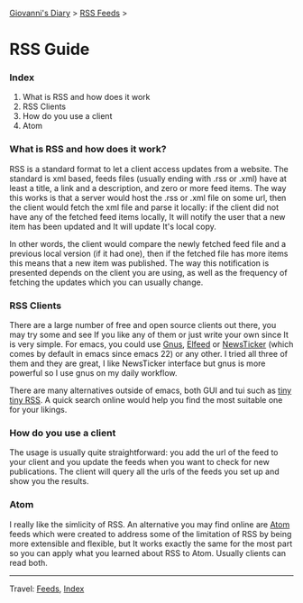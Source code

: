#+startup: content indent

[[file:index.org][Giovanni's Diary]] > [[file:feeds.org][RSS Feeds]] >

* RSS Guide
#+INDEX: Giovanni's Diary!Feeds!RSS Guide

*** Index

1. What is RSS and how does it work
2. RSS Clients
3. How do you use a client
4. Atom

*** What is RSS and how does it work?

RSS is a standard format to let a client access updates from a
website. The standard is xml based, feeds files (usually ending with
.rss or .xml) have at least a title, a link and a description, and
zero or more feed items.  The way this works is that a server would
host the .rss or .xml file on some url, then the client would fetch
the xml file and parse it locally: if the client did not have any of
the fetched feed items locally, It will notify the user that a new
item has been updated and It will update It's local copy.

In other words, the client would compare the newly fetched feed file
and a previous local version (if it had one), then if the fetched file
has more items this means that a new item was published. The way this
notification is presented depends on the client you are using, as well
as the frequency of fetching the updates which you can usually change.

*** RSS Clients

There are a large number of free and open source clients out there,
you may try some and see If you like any of them or just write your
own since It is very simple. For emacs, you could use [[https://www.emacswiki.org/emacs/GnusRss][Gnus]], [[https://github.com/skeeto/elfeed][Elfeed]] or
[[https://www.emacswiki.org/emacs/NewsTicker][NewsTicker]] (which comes by default in emacs since emacs 22) or any
other. I tried all three of them and they are great, I like NewsTicker
interface but gnus is more powerful so I use gnus on my daily
workflow.

There are many alternatives outside of emacs, both GUI and tui
such as [[https://tt-rss.org/][tiny tiny RSS]]. A quick search online would help you find
the most suitable one for your likings.

*** How do you use a client

The usage is usually quite straightforward: you add the url of
the feed to your client and you update the feeds when you
want to check for new publications. The client will query all
the urls of the feeds you set up and show you the results.

*** Atom

I really like the simlicity of RSS. An alternative you may find online
are [[https://validator.w3.org/feed/docs/atom.html][Atom]] feeds which were created to address some of the limitation of
RSS by being more extensible and flexible, but It works exactly the
same for the most part so you can apply what you learned about RSS to
Atom. Usually clients can read both.

-----

Travel: [[file:feeds.org][Feeds]], [[file:theindex.org][Index]]
